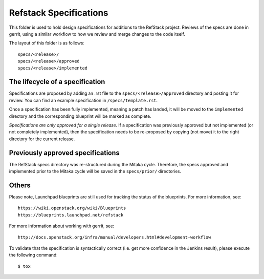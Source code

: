 =======================
Refstack Specifications
=======================

This folder is used to hold design specifications for additions
to the RefStack project. Reviews of the specs are done in gerrit, using a
similar workflow to how we review and merge changes to the code itself.

The layout of this folder is as follows::

    specs/<release>/
    specs/<release>/approved
    specs/<release>/implemented

The lifecycle of a specification
--------------------------------

Specifications are proposed by adding an .rst file to the
``specs/<release>/approved`` directory and posting it for review. You can
find an example specification in ``/specs/template.rst``.

Once a specification has been fully implemented, meaning a patch has landed,
it will be moved to the ``implemented`` directory and the corresponding
blueprint will be marked as complete.

`Specifications are only approved for a single release`. If a specification
was previously approved but not implemented (or not completely implemented),
then the specification needs to be re-proposed by copying (not move) it to
the right directory for the current release.

Previously approved specifications
----------------------------------

The RefStack specs directory was re-structured during the Mitaka cycle.
Therefore, the specs approved and implemented prior to the Mitaka cycle will be
saved in the ``specs/prior/`` directories.

Others
------

Please note, Launchpad blueprints are still used for tracking the status of the
blueprints. For more information, see::

    https://wiki.openstack.org/wiki/Blueprints
    https://blueprints.launchpad.net/refstack

For more information about working with gerrit, see::

    http://docs.openstack.org/infra/manual/developers.html#development-workflow

To validate that the specification is syntactically correct (i.e. get more
confidence in the Jenkins result), please execute the following command::

    $ tox
